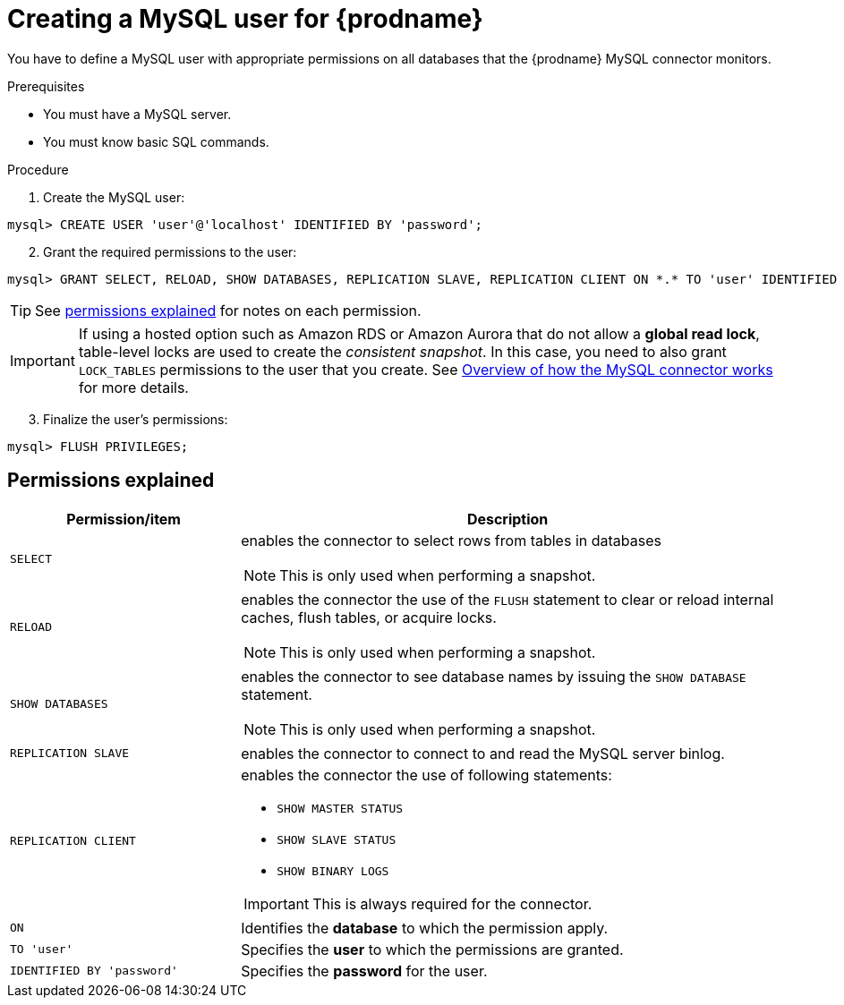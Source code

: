 // Metadata created by nebel
//

[id="create-a-mysql-user-for-cdc_{context}"]
= Creating a MySQL user for {prodname}

You have to define a MySQL user with appropriate permissions on all databases that the {prodname} MySQL connector monitors.

.Prerequisites

* You must have a MySQL server.
* You must know basic SQL commands.

.Procedure

. Create the MySQL user:
[source,SQL]
----
mysql> CREATE USER 'user'@'localhost' IDENTIFIED BY 'password';
----

[start=2]
. Grant the required permissions to the user:

[source,SQL]
----
mysql> GRANT SELECT, RELOAD, SHOW DATABASES, REPLICATION SLAVE, REPLICATION CLIENT ON *.* TO 'user' IDENTIFIED BY 'password';
----

TIP: See xref:permissions-explained-mysql-connector[permissions explained] for notes on each permission.

IMPORTANT: If using a hosted option such as Amazon RDS or Amazon Aurora that do not allow a *global read lock*, table-level locks are used to create the _consistent snapshot_. In this case, you need to also grant `LOCK_TABLES` permissions to the user that you create. See xref:assemblies/cdc-mysql-connector/as_overview-of-how-the-mysql-connector-works.adoc[Overview of how the MySQL connector works] for more details.

[start=3]
. Finalize the user's permissions:
[source,SQL]
----
mysql> FLUSH PRIVILEGES;
----

== Permissions explained
[[permissions-explained-mysql-connector]]

[cols="3,7"]
|===
|Permission/item |Description

|`SELECT`
a| enables the connector to select rows from tables in databases

NOTE: This is only used when performing a snapshot.

|`RELOAD`
a| enables the connector the use of the `FLUSH` statement to clear or reload internal caches, flush tables, or acquire locks.

NOTE: This is only used when performing a snapshot.

|`SHOW DATABASES`
a| enables the connector to see database names by issuing the `SHOW DATABASE` statement.

NOTE: This is only used when performing a snapshot.

|`REPLICATION SLAVE`
| enables the connector to connect to and read the MySQL server binlog.

|`REPLICATION CLIENT`
a| enables the connector the use of following statements:

* `SHOW MASTER STATUS`
* `SHOW SLAVE STATUS`
* `SHOW BINARY LOGS`

IMPORTANT: This is always required for the connector.

|`ON`
a| Identifies the *database* to which the permission apply. 

|`TO 'user'`
| Specifies the *user* to which the permissions are granted.

|`IDENTIFIED BY 'password'`
| Specifies the *password* for the user.

|===
